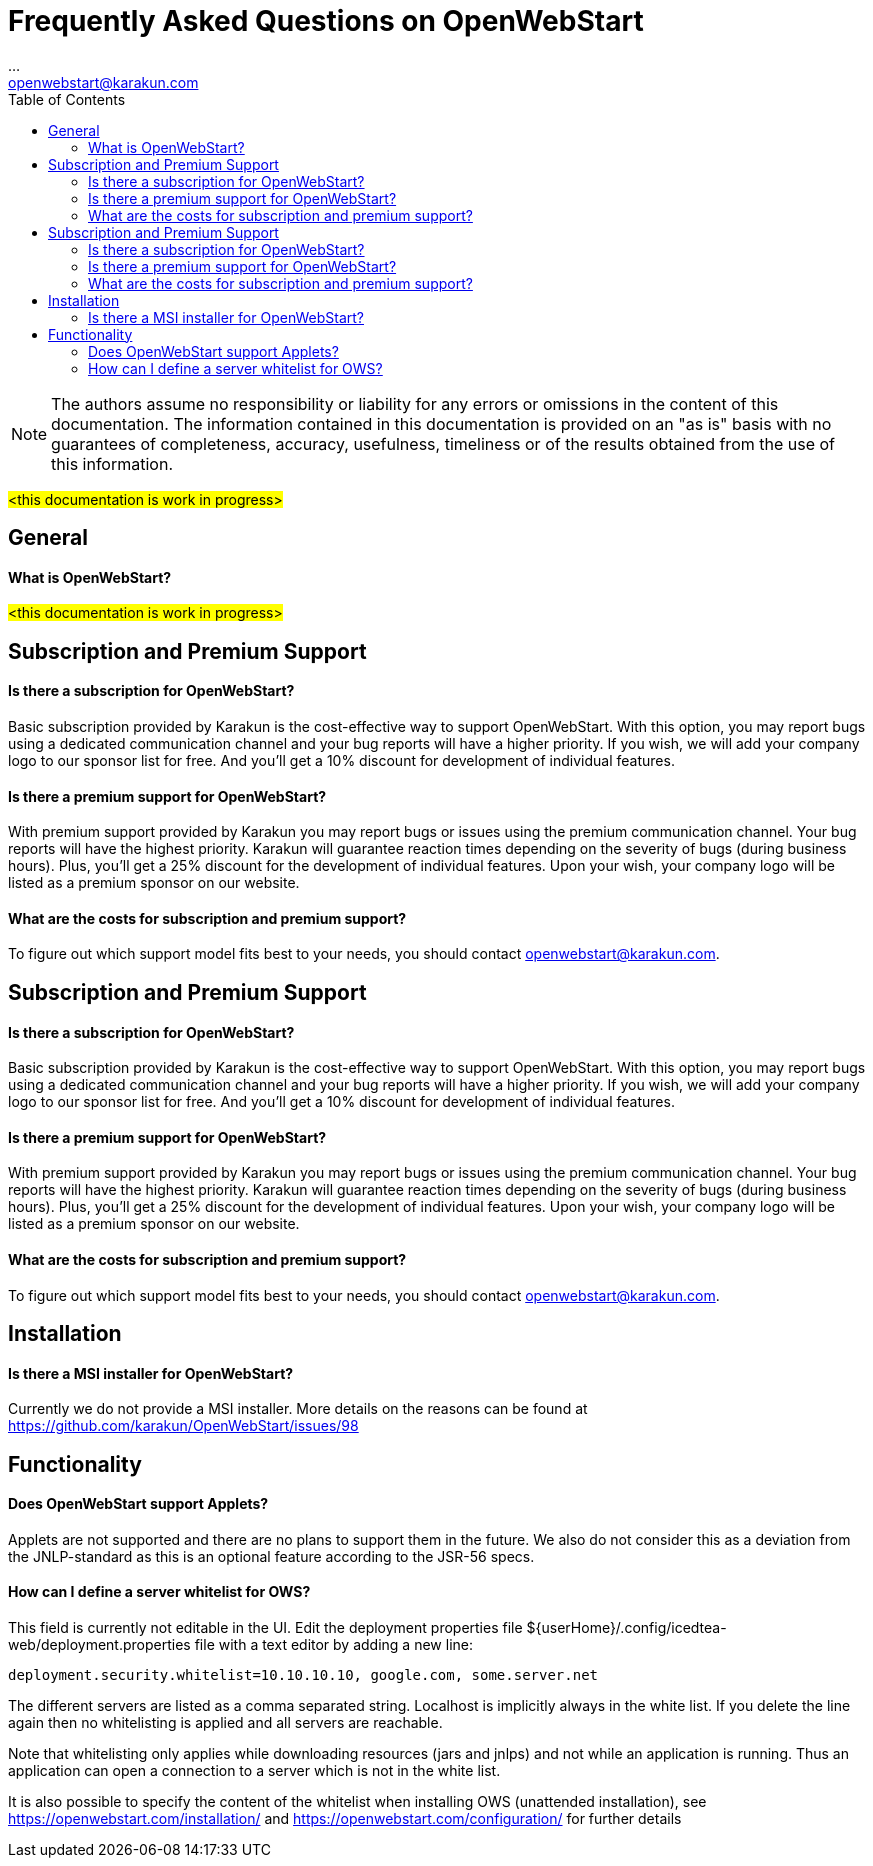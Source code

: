 = Frequently Asked Questions on OpenWebStart
:imagesdir: ./images
:Author:    ...
:Email:     openwebstart@karakun.com
:Date:      ...
:Revision:  1.1.6
:toc:
:toclevels: 2

NOTE: The authors assume no responsibility or liability for any errors or omissions in the content of this documentation. The information contained in this documentation is provided on an "as is" basis with no guarantees of completeness, accuracy, usefulness, timeliness or of the results obtained from the use of this information.


#<this documentation is work in progress>#

== General

==== What is OpenWebStart?

#<this documentation is work in progress>#

== Subscription and Premium Support

==== Is there a subscription for OpenWebStart?
Basic subscription provided by Karakun is the cost-effective way to support OpenWebStart.
With this option, you may report bugs using a dedicated communication channel and your bug reports will have a higher priority.
If you wish, we will add your company logo to our sponsor list for free.
And you'll get a 10% discount for development of individual features.

==== Is there a premium support for OpenWebStart?
With premium support provided by Karakun you may report bugs or issues using the premium communication channel.
Your bug reports will have the highest priority.
Karakun will guarantee reaction times depending on the severity of bugs (during business hours).
Plus, you'll get a 25% discount for the development of individual features.
Upon your wish, your company logo will be listed as a premium sponsor on our website.

==== What are the costs for subscription and premium support?

To figure out which support model fits best to your needs, you should contact openwebstart@karakun.com.


== Subscription and Premium Support

==== Is there a subscription for OpenWebStart?
Basic subscription provided by Karakun is the cost-effective way to support OpenWebStart.
With this option, you may report bugs using a dedicated communication channel and your bug reports will have a higher priority.
If you wish, we will add your company logo to our sponsor list for free.
And you'll get a 10% discount for development of individual features.

==== Is there a premium support for OpenWebStart?
With premium support provided by Karakun you may report bugs or issues using the premium communication channel.
Your bug reports will have the highest priority.
Karakun will guarantee reaction times depending on the severity of bugs (during business hours).
Plus, you'll get a 25% discount for the development of individual features.
Upon your wish, your company logo will be listed as a premium sponsor on our website.

==== What are the costs for subscription and premium support?

To figure out which support model fits best to your needs, you should contact openwebstart@karakun.com.

== Installation

==== Is there a MSI installer for OpenWebStart?
Currently we do not provide a MSI installer. More details on the reasons can be found at https://github.com/karakun/OpenWebStart/issues/98

== Functionality

==== Does OpenWebStart support Applets?
Applets are not supported and there are no plans to support them in the future. We also do not consider this as a deviation from the JNLP-standard as this is an optional feature according to the JSR-56 specs.

==== How can I define a server whitelist for OWS?

This field is currently not editable in the UI. Edit the deployment properties file ${userHome}/.config/icedtea-web/deployment.properties file with a text editor by adding a new line:

```
deployment.security.whitelist=10.10.10.10, google.com, some.server.net
```

The different servers are listed as a comma separated string. Localhost is implicitly always in the white list. If you delete the line again then no whitelisting is applied and all servers are reachable.

Note that whitelisting only applies while downloading resources (jars and jnlps) and not while an application is running. Thus an application can open a connection to a server which is not in the white list.

It is also possible to specify the content of the whitelist when installing OWS (unattended installation), see https://openwebstart.com/installation/ and https://openwebstart.com/configuration/ for further details